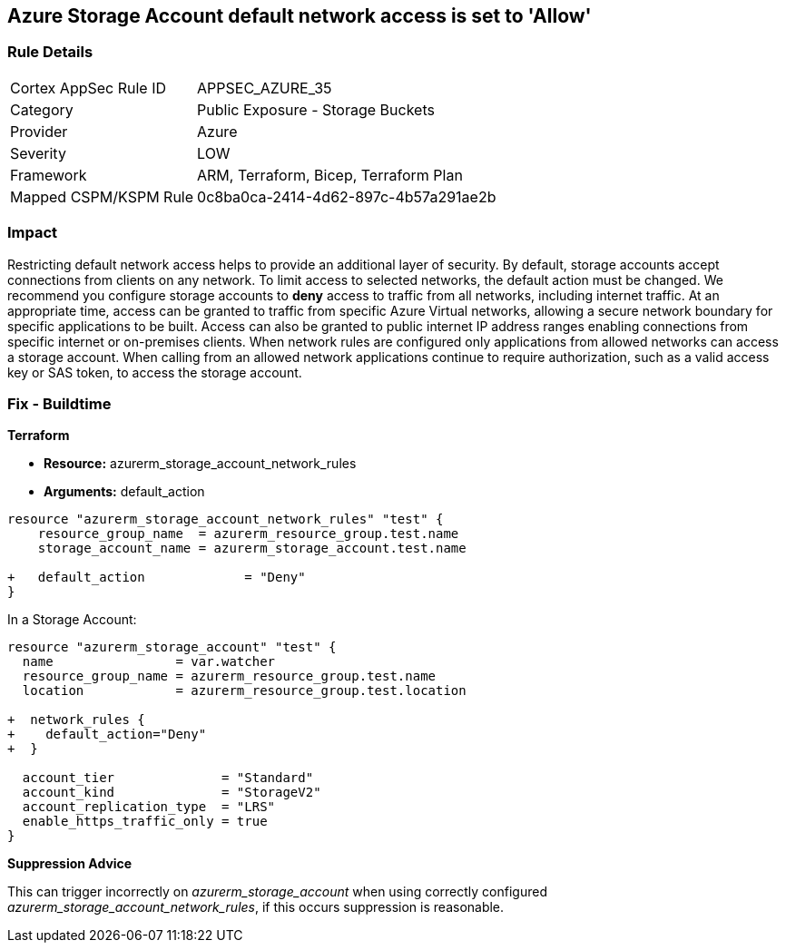 == Azure Storage Account default network access is set to 'Allow'
// Azure Storage Account default network access set to 'Allow'


=== Rule Details

[cols="1,2"]
|===
|Cortex AppSec Rule ID |APPSEC_AZURE_35
|Category |Public Exposure - Storage Buckets
|Provider |Azure
|Severity |LOW
|Framework |ARM, Terraform, Bicep, Terraform Plan
|Mapped CSPM/KSPM Rule |0c8ba0ca-2414-4d62-897c-4b57a291ae2b
|===


=== Impact
Restricting default network access helps to provide an additional layer of security.
By default, storage accounts accept connections from clients on any network.
To limit access to selected networks, the default action must be changed.
We recommend you configure storage accounts to *deny* access to traffic from all networks, including internet traffic.
At an appropriate time, access can be granted to traffic from specific Azure Virtual networks, allowing a secure network boundary for specific applications to be built.
Access can also be granted to public internet IP address ranges enabling connections from specific internet or on-premises clients.
When network rules are configured only applications from allowed networks can access a storage account.
When calling from an allowed network applications continue to require authorization, such as a valid access key or SAS token, to access the storage account.
////
=== Fix - Runtime


* Azure Portal To change the policy using the Azure Portal, follow these steps:* 



. Log in to the Azure Portal at https://portal.azure.com.

. Navigate to * Storage Accounts*.

. For each storage account:  a) Navigate to * Settings* menu.
+
b) Click * Firewalls and virtual networks*.
+
c) For selected networks, select * Allow access*.
+
d) Add rules to allow traffic from specific network.
+
e) To apply changes,click * Save*.


* CLI Command* 


To update * default-action* to * Deny*, use the following command:
----
az storage account update
--name & lt;StorageAccountName>
--resource-group &l t;resourceGroupName>
--default-action Deny
----
////
=== Fix - Buildtime


*Terraform* 


* *Resource:* azurerm_storage_account_network_rules
* *Arguments:* default_action


[source,go]
----
resource "azurerm_storage_account_network_rules" "test" {
    resource_group_name  = azurerm_resource_group.test.name
    storage_account_name = azurerm_storage_account.test.name

+   default_action             = "Deny"
}
----

In a Storage Account:


[source,go]
----
resource "azurerm_storage_account" "test" {
  name                = var.watcher
  resource_group_name = azurerm_resource_group.test.name
  location            = azurerm_resource_group.test.location

+  network_rules {
+    default_action="Deny"
+  }

  account_tier              = "Standard"
  account_kind              = "StorageV2"
  account_replication_type  = "LRS"
  enable_https_traffic_only = true
}
----

*Suppression Advice* 

This can trigger incorrectly on _azurerm_storage_account_ when using correctly configured _azurerm_storage_account_network_rules_, if this occurs suppression is reasonable.
